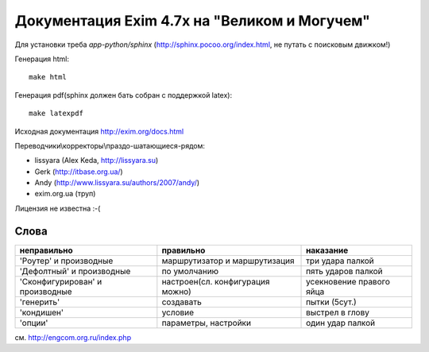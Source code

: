 Документация Exim 4.7x на "Великом и Могучем"
=============================================

Для установки треба *app-python/sphinx* (http://sphinx.pocoo.org/index.html, не путать с поисковым движком!)

Генерация html::
  
  make html


Генерация pdf(sphinx должен бать собран с поддержкой latex)::
  
  make latexpdf


Исходная документация http://exim.org/docs.html

Переводчики\\корректоры\\праздо-шатающиеся-рядом:

* lissyara (Alex Keda, http://lissyara.su)
* Gerk (http://itbase.org.ua/)
* Andy (http://www.lissyara.su/authors/2007/andy/) 
* exim.org.ua (труп)

Лицензия не известна :-(

Слова 
-----

================================  ================================  =================
неправильно                       правильно                         наказание 
================================  ================================  =================
'Роутер' и производные            маршрутизатор и маршрутизация     три удара палкой
'Дефолтный' и производные         по умолчанию                      пять ударов палкой
'Cконфигурирован' и производные   настроен(сл. конфигурация можно)  усекновение правого яйца
'генерить'                        создавать                         пытки (5сут.)
'кондишен'                        условие                           выстрел в глову
'опции'                           параметры, настройки              один удар палкой 
================================  ================================  =================

см. http://engcom.org.ru/index.php
